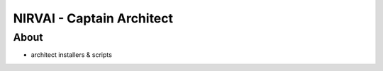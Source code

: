 NIRVAI - Captain Architect
==========================

About
-----
- architect installers & scripts
